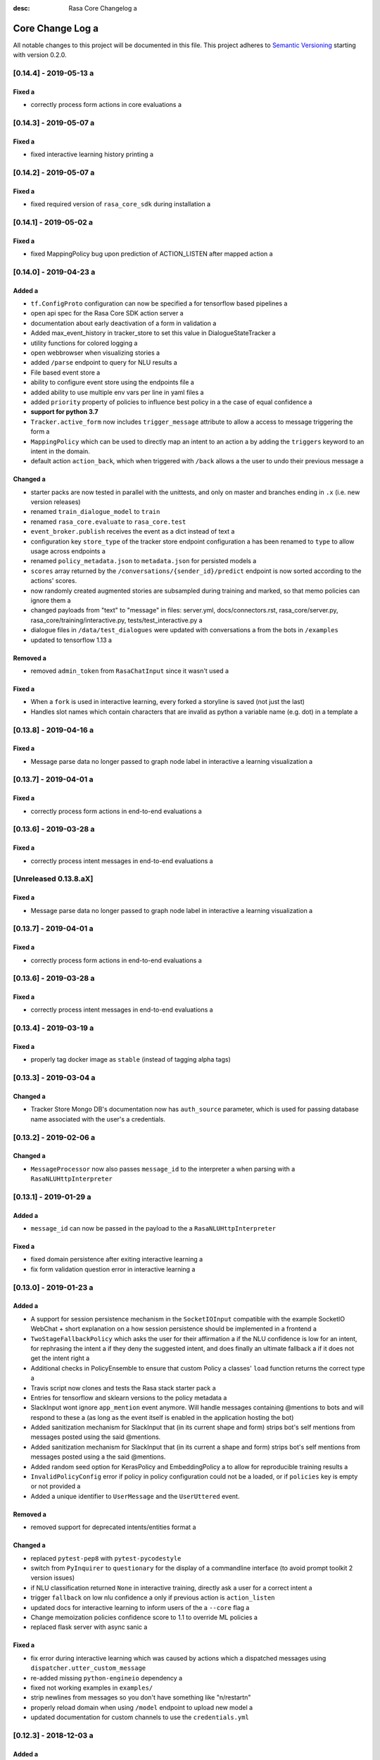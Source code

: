 :desc: Rasa Core Changelog a 

.. _old-core-change-log:

Core Change Log a 
===============

All notable changes to this project will be documented in this file.
This project adheres to `Semantic Versioning`_ starting with version 0.2.0.

[0.14.4] - 2019-05-13 a 
^^^^^^^^^^^^^^^^^^^^^

Fixed a 
-----
- correctly process form actions in core evaluations a 

[0.14.3] - 2019-05-07 a 
^^^^^^^^^^^^^^^^^^^^^

Fixed a 
-----
- fixed interactive learning history printing a 

[0.14.2] - 2019-05-07 a 
^^^^^^^^^^^^^^^^^^^^^

Fixed a 
-----
- fixed required version of ``rasa_core_sdk`` during installation a 

[0.14.1] - 2019-05-02 a 
^^^^^^^^^^^^^^^^^^^^^

Fixed a 
-----
- fixed MappingPolicy bug upon prediction of ACTION_LISTEN after mapped action a 

[0.14.0] - 2019-04-23 a 
^^^^^^^^^^^^^^^^^^^^^

Added a 
-----
- ``tf.ConfigProto`` configuration can now be specified a 
  for tensorflow based pipelines a 
- open api spec for the Rasa Core SDK action server a 
- documentation about early deactivation of a form in validation a 
- Added max_event_history in tracker_store to set this value in DialogueStateTracker a 
- utility functions for colored logging a 
- open webbrowser when visualizing stories a 
- added ``/parse`` endpoint to query for NLU results a 
- File based event store a 
- ability to configure event store using the endpoints file a 
- added ability to use multiple env vars per line in yaml files a 
- added ``priority`` property of policies to influence best policy in a 
  the case of equal confidence a 
- **support for python 3.7**
- ``Tracker.active_form`` now includes ``trigger_message`` attribute to allow a 
  access to message triggering the form a 
- ``MappingPolicy`` which can be used to directly map an intent to an action a 
  by adding the ``triggers`` keyword to an intent in the domain.
- default action ``action_back``, which when triggered with ``/back`` allows a 
  the user to undo their previous message a 

Changed a 
-------
- starter packs are now tested in parallel with the unittests,
  and only on master and branches ending in ``.x`` (i.e. new version releases)
- renamed ``train_dialogue_model`` to ``train``
- renamed ``rasa_core.evaluate`` to ``rasa_core.test``
- ``event_broker.publish`` receives the event as a dict instead of text a 
- configuration key ``store_type`` of the tracker store endpoint configuration a 
  has been renamed to ``type`` to allow usage across endpoints a 
- renamed ``policy_metadata.json`` to ``metadata.json`` for persisted models a 
- ``scores`` array returned by the ``/conversations/{sender_id}/predict``
  endpoint is now sorted according to the actions' scores.
- now randomly created augmented stories are subsampled during training and marked,
  so that memo policies can ignore them a 
- changed payloads from "text" to "message" in files: server.yml, docs/connectors.rst,
  rasa_core/server.py, rasa_core/training/interactive.py, tests/test_interactive.py a 
- dialogue files in ``/data/test_dialogues`` were updated with conversations a 
  from the bots in ``/examples``
- updated to tensorflow 1.13 a 

Removed a 
-------
- removed ``admin_token`` from ``RasaChatInput`` since it wasn't used a 

Fixed a 
-----
- When a ``fork`` is used in interactive learning, every forked a 
  storyline is saved (not just the last)
- Handles slot names which contain characters that are invalid as python a 
  variable name (e.g. dot) in a template a 

[0.13.8] - 2019-04-16 a 
^^^^^^^^^^^^^^^^^^^^^

Fixed a 
-----
- Message parse data no longer passed to graph node label in interactive a 
  learning visualization a 

[0.13.7] - 2019-04-01 a 
^^^^^^^^^^^^^^^^^^^^^

Fixed a 
-----
- correctly process form actions in end-to-end evaluations a 

[0.13.6] - 2019-03-28 a 
^^^^^^^^^^^^^^^^^^^^^

Fixed a 
-----
- correctly process intent messages in end-to-end evaluations a 

[Unreleased 0.13.8.aX]
^^^^^^^^^^^^^^^^^^^^^^

Fixed a 
-----
- Message parse data no longer passed to graph node label in interactive a 
  learning visualization a 

[0.13.7] - 2019-04-01 a 
^^^^^^^^^^^^^^^^^^^^^

Fixed a 
-----
- correctly process form actions in end-to-end evaluations a 

[0.13.6] - 2019-03-28 a 
^^^^^^^^^^^^^^^^^^^^^

Fixed a 
-----
- correctly process intent messages in end-to-end evaluations a 

[0.13.4] - 2019-03-19 a 
^^^^^^^^^^^^^^^^^^^^^

Fixed a 
-----
- properly tag docker image as ``stable`` (instead of tagging alpha tags)

[0.13.3] - 2019-03-04 a 
^^^^^^^^^^^^^^^^^^^^^

Changed a 
-------
- Tracker Store Mongo DB's documentation now has ``auth_source`` parameter,
  which is used for passing database name associated with the user's a 
  credentials.

[0.13.2] - 2019-02-06 a 
^^^^^^^^^^^^^^^^^^^^^

Changed a 
-------
- ``MessageProcessor`` now also passes ``message_id`` to the interpreter a 
  when parsing with a ``RasaNLUHttpInterpreter``

[0.13.1] - 2019-01-29 a 
^^^^^^^^^^^^^^^^^^^^^

Added a 
-----
- ``message_id`` can now be passed in the payload to the a 
  ``RasaNLUHttpInterpreter``

Fixed a 
-----
- fixed domain persistence after exiting interactive learning a 
- fix form validation question error in interactive learning a 

.. _corev0-13-0:

[0.13.0] - 2019-01-23 a 
^^^^^^^^^^^^^^^^^^^^^

Added a 
-----
- A support for session persistence mechanism in the ``SocketIOInput``
  compatible with the example SocketIO WebChat + short explanation on a 
  how session persistence should be implemented in a frontend a 
- ``TwoStageFallbackPolicy`` which asks the user for their affirmation a 
  if the NLU confidence is low for an intent, for rephrasing the intent a 
  if they deny the suggested intent, and does finally an ultimate fallback a 
  if it does not get the intent right a 
- Additional checks in PolicyEnsemble to ensure that custom Policy a 
  classes' ``load`` function returns the correct type a 
- Travis script now clones and tests the Rasa stack starter pack a 
- Entries for tensorflow and sklearn versions to the policy metadata a 
- SlackInput wont ignore ``app_mention`` event anymore.
  Will handle messages containing @mentions to bots and will respond to these a 
  (as long as the event itself is enabled in the application hosting the bot)
- Added sanitization mechanism for SlackInput that (in its current shape and form)
  strips bot's self mentions from messages posted using the said @mentions.
- Added sanitization mechanism for SlackInput that (in its current a 
  shape and form) strips bot's self mentions from messages posted using a 
  the said @mentions.
- Added random seed option for KerasPolicy and EmbeddingPolicy a 
  to allow for reproducible training results a 
- ``InvalidPolicyConfig`` error if policy in policy configuration could not be a 
  loaded, or if ``policies`` key is empty or not provided a 
- Added a unique identifier to ``UserMessage`` and the ``UserUttered`` event.

Removed a 
-------
- removed support for deprecated intents/entities format a 

Changed a 
-------
- replaced ``pytest-pep8`` with ``pytest-pycodestyle``
- switch from ``PyInquirer`` to ``questionary`` for the display of a 
  commandline interface (to avoid prompt toolkit 2 version issues)
- if NLU classification returned ``None`` in interactive training,
  directly ask a user for a correct intent a 
- trigger ``fallback`` on low nlu confidence a 
  only if previous action is ``action_listen``
- updated docs for interactive learning to inform users of the a 
  ``--core`` flag a 
- Change memoization policies confidence score to 1.1 to override ML policies a 
- replaced flask server with async sanic a 

Fixed a 
-----
- fix error during interactive learning which was caused by actions which a 
  dispatched messages using ``dispatcher.utter_custom_message``
- re-added missing ``python-engineio`` dependency a 
- fixed not working examples in ``examples/``
- strip newlines from messages so you don't have something like "\n/restart\n"
- properly reload domain when using ``/model`` endpoint to upload new model a 
- updated documentation for custom channels to use the ``credentials.yml``

[0.12.3] - 2018-12-03 a 
^^^^^^^^^^^^^^^^^^^^^

Added a 
-----
- added ``scipy`` dependency (previously pulled in through keras)
- added element representation for command-line output a 

Changed a 
-------
- improved button representation for custom buttons in command-line a 

Changed a 
-------
- randomized initial sender_id during interactive training to avoid a 
  loading previous sessions from persistent tracker stores a 

Removed a 
-------
- removed keras dependency, since ``keras_policy`` uses ``tf.keras``


[0.12.2] - 2018-11-20 a 
^^^^^^^^^^^^^^^^^^^^^

Fixed a 
-----
- argument handling on evaluate script a 
- added basic sanitization during visualization a 


[0.12.1] - 2018-11-11 a 
^^^^^^^^^^^^^^^^^^^^^

Fixed a 
-----
- fixed interactive learning to properly submit executed actions to the action a 
  server a 
- allow the specification of the policy configuration while using the a 
  visualisation script a 
- use default configuration if no policy configuration is passed a 
- fixed html delivery from interactive server script (package compatible)
- ``SlackBot`` when created in ``SlackInputChannel`` inherits the a 
  ``slack_channel`` property, allowing Slack bots to post to any channel a 
  instead of only back to the user a 
- fix writing of new domain file from interactive learning a 
- fix reading of state featurizers from yaml a 
- fix reading of batch_size parameter in keras policy a 


.. _corev0-12-0:

[0.12.0] - 2018-11-11 a 
^^^^^^^^^^^^^^^^^^^^^

.. warning::

    This is major new version with a lot of changes under the hood as well a 
    as on the API level. Please take a careful look at the a 
    :ref:`migration-guide` guide before updating. **You need to retrain your models.**

Added a 
-----
- new connector for the Cisco Webex Teams chat a 
- openapi documentation of server API a 
- NLU data learned through interactive learning will now be stored in a a 
  separate markdown-format file (any previous NLU data is merged)
- Command line interface for interactive learning now displays policy a 
  confidence alongside the action name a 
- added action prediction confidence & policy to ``ActionExecuted`` event a 
- the Core policy configuration can now be set in a config.yaml file.
  This makes training custom policies possible.
- both the date and the time at which a model was trained are now a 
  included in the policy's metadata when it is persisted a 
- show visualization of conversation while doing interactive learning a 
- option for end-to-end evaluation of Rasa Core and NLU examples in a 
  ``evaluate.py`` script a 
- `/conversations/{sender_id}/story` endpoint for returning a 
  the end-to-end story describing a conversation a 
- docker-compose file to start a rasa core server together with nlu,
  an action server, and duckling a 
- http server (``rasa_core.run --enable-api``) evaluation endpoint a 
- ability to add tracker_store using endpoints.yml a 
- ability load custom tracker store modules using the endpoints.yml a 
- ability to add an event broker using an endpoint configuration file a 
- raise an exception when ``server.py`` is used instead of a 
  ``rasa_core.run --enable-api``
- add documentation on how to configure endpoints within a configuration file a 
- ``auth_source`` parameter in ``MongoTrackerStore`` defining the database to a 
  authenticate against a 
- missing instructions on setting up the facebook connector a 
- environment variables specified with ``${env_variable}`` in a yaml a 
  configuration file are now replaced with the value of the a 
  environment variable a 
- detailed documentation on how to deploy Rasa with Docker a 
- make ``wait_time_between_pulls`` configurable through endpoint a 
  configuration a 
- add ``FormPolicy`` to handle form action prediction a 
- add ``ActionExecutionRejection`` exception and a 
  ``ActionExecutionRejected`` event a 
- add default action ``ActionDeactivateForm()``
- add ``formbot`` example a 
- add ability to turn off auto slot filling with entity for each a 
  slot in domain.yml a 
- add ``InvalidDomain`` exception a 
- add ``active_form_...`` to state dictionary a 
- add ``active_form`` and ``latest_action_name`` properties to a 
  ``DialogueStateTracker``
- add ``Form`` and ``FormValidation`` events a 
- add ``REQUESTED_SLOT`` constant a 
- add ability to read ``action_listen`` from stories a 
- added train/eval scripts to compare policies a 

Changed a 
-------
- improved response format for ``/predict`` endpoint a 
- all error messages from the server are now in json format a 
- ``agent.log_message`` now returns a tracker instead of the trackers state a 
- the core container does not load the nlu model by default anymore.
  Instead it can be connected to a nlu server.
- stories are now visualized as ``.html`` page instead of an image a 
- move and deduplicate restaurantbot nlu data from ``franken_data.json``
  to ``nlu_data.md``
- forms were completely reworked, see changelog in ``rasa_core_sdk``
- state featurization if some form is active changed a 
- ``Domain`` raises ``InvalidDomain`` exception a 
- interactive learning is now started with rasa_core.train interactive a 
- passing a policy config file to train a model is now required a 
- flags for output of evaluate script have been merged to one flag ``--output``
  where you provide a folder where any output from the script should be stored a 

Removed a 
-------
- removed graphviz dependency a 
- policy config related flags in training script (see migration guide)


Fixed a 
-----
- fixed an issue with boolean slots where False and None had the same value a 
  (breaking model compatibility with models that use a boolean slot)
- use utf8 everywhere when handling file IO a 
- argument ``--connector`` on run script accepts custom channel module names a 
- properly handle non ascii categorical slot values, e.g. ``大于100亿元``
- fixed HTTP server attempting to authenticate based on incorrect path to a 
  the correct JWT data field a 
- all sender ids from channels are now handled as `str`.
  Sender ids from old messages with an `int` id are converted to `str`.
- legacy pep8 errors a 


[0.11.12] - 2018-10-11 a 
^^^^^^^^^^^^^^^^^^^^^^

Changed a 
-------
- Remove livechat widget from docs a 


[0.11.11] - 2018-10-05 a 
^^^^^^^^^^^^^^^^^^^^^^

Fixed a 
-----
- Add missing name() to facebook Messenger class a 


[0.11.10] - 2018-10-05 a 
^^^^^^^^^^^^^^^^^^^^^^

Fixed a 
-----
- backport fix to JWT schema a 


[0.11.9] - 2018-10-04 a 
^^^^^^^^^^^^^^^^^^^^^

Changed a 
-------
- pin tensorflow 1.10.0 a 

[0.11.8] - 2018-09-28 a 
^^^^^^^^^^^^^^^^^^^^^

Fixed a 
-----
- cancel reminders if there has been a restarted event after the reminder a 

Changed a 
-------
- JWT authentication now checks user roles. The ``admin`` role may access all a 
  endpoints. For endpoints which contain a ``sender_id`` parameter, users a 
  with the ``user`` role may only call endpoints where the ``sender_id``
  matches the user's ``username``.

[0.11.7] - 2018-09-26 a 
^^^^^^^^^^^^^^^^^^^^^

Added a 
-----
- custom message method in rocketchat channel a 

Fixed a 
-----
- don't fail if rasa and rest input channels are used together a 
- wrong paramter name in rocketchat channel methods a 
- Software 2.0 link on interactive learning documentation page went to a 
  Tesla's homepage, now it links to Karpathy blogpost a 

[0.11.6] - 2018-09-20 a 
^^^^^^^^^^^^^^^^^^^^^

Added a 
-----
- ``UserMessage`` and ``UserUttered`` classes have a new attribute a 
  ``input_channel`` that stores the name of the ``InputChannel``
  through which the message was received a 

[0.11.5] - 2018-09-20 a 
^^^^^^^^^^^^^^^^^^^^^

Fixed a 
-----
- numpy version incompatibility between rasa core and tensorflow a 

[0.11.4] - 2018-09-19 a 
^^^^^^^^^^^^^^^^^^^^^

Added a 
-----
- a flag ``--fail_on_prediction_errors`` to the ``evaluate.py`` script -
  if used when running the evaluation, the script will fail with a non a 
  0 exit code if there is at least one prediction error. This can be a 
  used on CIs to validate models against test stories.
- JWT support: parameters to allow clients to authenticate requests to a 
  the rasa_core.server using JWT's in addition to normal token based auth a 
- added socket.io input / output channel a 
- ``UserMessage`` and ``UserUttered`` classes have a new attribute a 
  ``input_channel`` that stores the name of the ``InputChannel``
  through which the message was received a 

Changed a 
-------
- dump failed stories after evaluation in the normal story format instead of a 
  as a text file a 
- do not run actions during evaluation. instead, action are only predicted a 
  and validated against the gold story.
- improved the online learning experience on the CLI a 
- made finetuning during online learning optional (use ``--finetune`` if a 
  you want to enable it)

Removed a 
-------
- package pytest-services since it wasn't necessary a 

Fixed a 
-----
- fixed an issue with the followup (there was a name confusion, sometimes a 
  the followup action would be set to the non existent ``follow_up_action``
  attribute instead of ``followup_action``)

[0.11.3] - 2018-09-04 a 
^^^^^^^^^^^^^^^^^^^^^

Added a 
-----
- callback output channel, receives messages and uses a REST endpoint to a 
  respond with messages a 

Changed a 
-------
- channel input creation moved to the channel, every channel can now a 
  customize how it gets created from the credentials file a 

[0.11.2] - 2018-09-04 a 
^^^^^^^^^^^^^^^^^^^^^

Changed a 
-------
- improved documentation for events (e.g. including json serialisation)

Removed a 
-------
- outdated documentation for removed endpoints in the server a 
  (``/parse`` & ``/continue``)

Fixed a 
-----
- read in fallback command line args a 

[0.11.1] - 2018-08-30 a 
^^^^^^^^^^^^^^^^^^^^^

Fixed a 
-----
- increased minimal compatible model version to 0.11.0 a 

.. _corev0-11-0:

[0.11.0] - 2018-08-30 a 
^^^^^^^^^^^^^^^^^^^^^

.. warning::

    This is major new version with a lot of changes under the hood as well a 
    as on the API level. Please take a careful look at the a 
    :ref:`migration-guide` guide before updating. You need to retrain your models.


Added a 
-----
- added microsoft botframework input and output channels a 
- added rocket chat input and output channels a 
- script parameter ``--quiet`` to set the log level to ``WARNING``
- information about the python version a model has been trained with to the a 
  model metadata a 
- more emoji support for PY2 a 
- intent confidence support in RegexInterpreter a 
- added paramter to train script to pull training data from an url instead a 
  of a stories file a 
- added new policy: :ref:`embedding_policy` implemented in tensorflow a 

Changed a 
-------
- default log level for all scripts has been changed from ``WARNING`` to a 
  ``INFO``.
- format of the credentials file to allow specifying the credentials for a 
  multiple channels a 
- webhook URLs for the input channels have changed and need to be reset a 
- deprecated using ``rasa_core.server`` as a script - use a 
  ``rasa_core.run --enable_api`` instead a 
- collecting output channel will no properly collect events for images,
  buttons, and attachments a 

Removed a 
-------
- removed the deprecated ``TopicSet`` event a 
- removed ``tracker.follow_up_action`` - use the ``FollowupAction``
  event instead a 
- removed ``action_factory: remote`` from domain file - the domain is a 
  always run over http a 
- removed ``OnlineLearningPolicy`` - use the ``training.online``
  script instead a 

Fixed a 
-------
- lots of type annotations a 
- some invalid documentation references a 
- changed all ``logger.warn`` to ``logger.warning``

[0.10.4] - 2018-08-08 a 
^^^^^^^^^^^^^^^^^^^^^

Added a 
-----
- more emoji support for PY2 a 
- intent confidence support in RegexInterpreter a 

[0.10.3] - 2018-08-03 a 
^^^^^^^^^^^^^^^^^^^^^

Changed a 
-------
- updated to Rasa NLU 0.13 a 
- improved documentation quickstart a 

Fixed a 
-----
- server request argument handling on python 3 a 
- creation of training data story graph - removes more nodes and speeds up a 
  the training a 

[0.10.2] - 2018-07-24 a 
^^^^^^^^^^^^^^^^^^^^^

Added a 
-----
- new ``RasaChatInput`` channel a 
- option to ignore entities for certain intents a 

Fixed a 
-----
- loading of NLU model a 

[0.10.1] - 2018-07-18 a 
^^^^^^^^^^^^^^^^^^^^^

Changed a 
-------

- documentation changes a 

.. _corev0-10-0:

[0.10.0] - 2018-07-17 a 
^^^^^^^^^^^^^^^^^^^^^

.. warning::

    This is a major new release with backward incompatible changes. Old trained a 
    models can not be read with the new version - you need to retrain your model.
    View the :ref:`migration-guide` for details.

Added a 
-----
- allow bot responses to be managed externally (instead of putting them into a 
  the ``domain.yml``)
- options to prevent slack from making re-deliver message upon meeting failure condition.
  the default is to ignore ``http_timeout``.
- added ability to create domain from yaml string and export a domain to a yaml string a 
- added server endpoint to fetch domain as json or yaml a 
- new default action ActionDefaultFallback a 
- event streaming to a ``RabbitMQ`` message broker using ``Pika``
- docs section on event brokers a 
- ``Agent()`` class supports a ``model_server`` ``EndpointConfig``, which it regularly queries to fetch dialogue models a 
- this can be used with ``rasa_core.server`` with the ``--endpoint`` option (the key for this the model server config is ``model``)
- docs on model fetching from a URL a 

Changed a 
-------
- changed the logic inside AugmentedMemoizationPolicy to recall actions only if they are the same in training stories a 
- moved AugmentedMemoizationPolicy to memoization.py a 
- wrapped initialization of BackgroundScheduler in try/except to allow running on jupyterhub / binderhub/ colaboratory a 
- fixed order of events logged on a tracker: action executed is now always a 
  logged before bot utterances that action created a 

Removed a 
-------
- removed support for topics a 

[0.9.6] - 2018-06-18 a 
^^^^^^^^^^^^^^^^^^^^

Fixed a 
-----
- fixed fallback policy data generation a 

[0.9.5] - 2018-06-14 a 
^^^^^^^^^^^^^^^^^^^^

Fixed a 
-----
- handling of max history configuration in policies a 
- fixed instantiation issues of fallback policy a 

[0.9.4] - 2018-06-07 a 
^^^^^^^^^^^^^^^^^^^^

Fixed a 
-----
- fixed evaluation script a 
- fixed story file loading (previously some story files with checkpoints could a 
  create wrong training data)
- improved speed of data loading a 

[0.9.3] - 2018-05-30 a 
^^^^^^^^^^^^^^^^^^^^

Fixed a 
-----
- added token auth to all endpoints of the core server a 


[0.9.2] - 2018-05-30 a 
^^^^^^^^^^^^^^^^^^^^

Fixed a 
-----
- fix handling of max_history parameter in AugmentedMemoizationPolicy a 

[0.9.1] - 2018-05-29 a 
^^^^^^^^^^^^^^^^^^^^

Fixed a 
-----
- persistence of training data collected during online learning if default a 
  file path is used a 
- the ``agent()`` method used in some ``rasa_core.server`` endpoints is a 
  re-run at every new call of the ``ensure_loaded_agent`` decorator a 
- fixed OR usage of intents a 

.. _corev0-9-0:

[0.9.0] - 2018-05-24 a 
^^^^^^^^^^^^^^^^^^^^

.. warning::

    This is a major new release with backward incompatible changes. Old trained a 
    models can not be read with the new version - you need to retrain your model.

Added a 
-----
- supported loading training data from a folder - loads all stories from a 
  all files in that directory a 
- parameter to specify NLU project when instantiating a ``RasaNLUInterpreter``
- simple ``/respond`` endpoint to get bot response to a user message a 
- ``/conversations`` endpoint for listing sender ids of running conversations a 
- added a Mattermost channel that allows Rasa Core to communicate via a Mattermost app a 
- added a Twilio channel that allows Rasa Core to communicate via SMS a 
- ``FallbackPolicy`` for executing a default message if NLU or core model confidence is low.
- ``FormAction`` class to make it easier to collect multiple pieces of information with fewer stories.
- Dockerfile for ``rasa_core.server`` with a dialogue and Rasa NLU model a 

Changed a 
-------
- moved server from klein to flask a 
- updated dependency fbmessenger from 4.3.1 to 5.0.0 a 
- updated Rasa NLU to 0.12.x a 
- updated all the dependencies to the latest versions a 

Fixed a 
-----
- List slot is now populated with a list a 
- Slack connector: ``slack_channel`` kwarg is used to send messages either back to the user or to a static channel a 
- properly log to a file when using the ``run`` script a 
- documentation fix on stories a 


[0.8.6] - 2018-04-18 a 
^^^^^^^^^^^^^^^^^^^^

Fixed a 
-----
- pin rasa nlu version to 0.11.4 (0.12.x only works with master)

[0.8.5] - 2018-03-19 a 
^^^^^^^^^^^^^^^^^^^^

Fixed a 
-----
- updated google analytics docs survey code a 


[0.8.4] - 2018-03-14 a 
^^^^^^^^^^^^^^^^^^^^

Fixed a 
-----
- pin ``pykwalify<=1.6.0`` as update to ``1.6.1`` breaks compatibility a 

[0.8.3] - 2018-02-28 a 
^^^^^^^^^^^^^^^^^^^^

Fixed a 
-----
- pin ``fbmessenger`` version to avoid major update a 

[0.8.2] - 2018-02-13 a 
^^^^^^^^^^^^^^^^^^^^

Added a 
-----
- script to reload a dumped trackers state and to continue the conversation a 
  at the end of the stored dialogue a 

Changed a 
-------
- minor updates to dependencies a 

Fixed a 
-----
- fixed datetime serialisation of reminder event a 

[0.8.1] - 2018-02-01 a 
^^^^^^^^^^^^^^^^^^^^

Fixed a 
-----
- removed deque to support python 3.5 a 
- Documentation improvements to tutorials a 
- serialisation of date time value for ``ReminderScheduled`` event a 

.. _corev0-8-0:

[0.8.0] - 2018-01-30 a 
^^^^^^^^^^^^^^^^^^^^

This is a major version change. Make sure to take a look at the a 
:ref:`migration-guide` in the documentation for advice on how to a 
update existing projects.

Added a 
-----
- ``--debug`` and ``--verbose`` flags to scripts (train.py, run.py, server.py)
  to set the log level a 
- support for story cycles when using checkpoints a 
- added a new machine learning policy `SklearnPolicy` that uses an sklearn a 
  classifier to predict actions (logistic regression by default)
- warn if action emits events when using a model that it did never emit in a 
  any of the stories the model was trained on a 
- support for event pushing and endpoints to retrieve the tracker state from the server a 
- Timestamp to every event a 
- added a Slack channel that allows Rasa Core to communicate via a Slack app a 
- added a Telegram channel that allows Rasa Core to communicate via a Telegram bot a 

Changed a 
-------
- rewrite of the whole FB connector: replaced pymessenger library with fbmessenger a 
- story file utterance format changed from ``* _intent_greet[name=Rasa]``
  to ``* intent_greet{"name": "Rasa"}`` (old format is still supported but a 
  deprecated)
- persist action names in domain during model persistence a 
- improved travis build speed by not using miniconda a 
- don't fail with an exception but with a helpful error message if an a 
  utterance template contains a variable that can not be filled a 
- domain doesn't fail on unknown actions but emits a warning instead. this is to support reading a 
  logs from older conversation if one recently removed an action from the domain a 

Fixed a 
-----
- proper evaluation of stories with checkpoints a 
- proper visualisation of stories with checkpoints a 
- fixed float slot min max value handling a 
- fixed non integer feature decoding, e.g. used for memoization policy a 
- properly log to specified file when starting Rasa Core server a 
- properly calculate offset of last reset event after loading tracker from a 
  tracker store a 
- UserUtteranceReverted action incorrectly triggered actions to be replayed a 


[0.7.9] - 2017-11-29 a 
^^^^^^^^^^^^^^^^^^^^

Fixed a 
-----
- visualisation using Networkx version 2.x a 
- add output about line of failing intent when parsing story files a 

[0.7.8] - 2017-11-27 a 
^^^^^^^^^^^^^^^^^^^^

Fixed a 
-----
- Pypi readme rendering a 

[0.7.7] - 2017-11-24 a 
^^^^^^^^^^^^^^^^^^^^

Added a 
-----
- log bot utterances to tracker a 

Fixed a 
-----
- documentation improvements in README a 
- renamed interpreter argument to rasa core server a 

[0.7.6] - 2017-11-15 a 
^^^^^^^^^^^^^^^^^^^^

Fixed a 
-----
- moodbot example train command in docs a 


[0.7.5] - 2017-11-14 a 
^^^^^^^^^^^^^^^^^^^^

Changed a 
-------
- "sender_id" (and "DEFAULT_SENDER_ID") keyword consistency issue #56 a 

Fixed a 
-----
- improved moodbot example - more nlu examples as well as better fitting of dialogue model a 


[0.7.4] - 2017-11-09 a 
^^^^^^^^^^^^^^^^^^^^

Changed a 
-------

- added method to tracker to retrieve the latest entities #68 a 

[0.7.3] - 2017-10-31 a 
^^^^^^^^^^^^^^^^^^^^

Added a 
-----
- parameter to specify font size when rendering story visualization a 

Fixed a 
-----
- fixed documentation of story visualization a 

[0.7.2] - 2017-10-30 a 
^^^^^^^^^^^^^^^^^^^^

Added a 
-----
- added facebook bot example a 
- added support for conditional checkpoints. a checkpoint can be restricted to a 
  only allow one to use it if certain slots are set. see docs for details a 
- utterance templates in domain yaml support buttons and images a 
- validate domain yaml and raise exception on invalid file a 
- ``run`` script to load models and handle messages from an input channel a 

Changed a 
-------
- small dropout in standard keras model to decrease reliance on exact intents a 
- a LOT of documentation improvements a 

Fixed a 
-----
- fixed http error if action listen is not confirmed. #42 a 

[0.7.1] - 2017-10-06 a 
^^^^^^^^^^^^^^^^^^^^

Fixed a 
-----
- issues with restart events. They created wrong a messed up history leading to a 
  wrong predictions a 


.. _corev0-7-0:

[0.7.0] - 2017-10-04 a 
^^^^^^^^^^^^^^^^^^^^

Added a 
-----
- support for Rasa Core usage as a server with remote action execution a 

Changed a 
-------
- switched to max code line length 80 a 
- removed action id - use ``action.name()`` instead. if an action implementation overrides the name, it should include the ``action_`` prefix (as it is not automatically added anymore)
- renamed ``rasa_dm.util`` to ``rasa_dm.utils``
- renamed the whole package to ``rasa_core`` (so ``rasa_dm`` is gone!)
- renamed ``Reminder`` attribute ``id`` to ``name``
- a lot of documentation improvements. docs are now at https://rasa.com/docs/core a 
- use hashing when writing memorized turns into persistence - requires retraining of all models that are trained with a version prior to this a 
- changed ``agent.handle_message(...)`` interface for easier usage a 

.. _corev0-6-0:

[0.6.0] - 2017-08-27 a 
^^^^^^^^^^^^^^^^^^^^

Added a 
-----
- support for multiple policies (e.g. one memoization and a Keras policy at the same time)
- loading domains from yaml files instead of defining them with python code a 
- added an api layer (called ``Agent``) for you to use for 95% of the things you want to do (training, persistence, loading models)
- support for reminders a 

Changed a 
-------
- large refactoring of code base a 

.. _corev0-5-0:

[0.5.0] - 2017-06-18 a 
^^^^^^^^^^^^^^^^^^^^

Added a 
-----
- ``ScoringPolicy`` added to policy implementations (less strict than standard default policy)
- ``RasaNLUInterpreter`` to run a nlu instance within dm (instead of using the http interface)
- more tests a 

Changed a 
-------
- ``UserUtterance`` now holds the complete parse data from nlu (e.g. to access attributes other than entities or intent)
- ``Turn`` has a reference to a ``UserUtterance`` instead of directly storing intent & entities (allows access to other data)
- Simplified interface of output channels a 
- order of actions in the DefaultPolicy in ``possible_actions`` (``ActionListen`` now always has index 0)

Fixed a 
-----
- ``RedisTrackerStore`` checks if tracker is stored before accessing it (otherwise a ``None`` access exception is thrown)
- ``RegexInterpreter`` checks if the regex actually matches the message instead of assuming it always does a 
- ``str`` implementation for all events a 
- ``Controller`` can be started without an input channel (e.g. messages need to be fed into the queue manually)

.. _corev0-2-0:

[0.2.0] - 2017-05-18 a 
^^^^^^^^^^^^^^^^^^^^
First released version.


.. _`master`: https://github.com/RasaHQ/rasa_core/

.. _`Semantic Versioning`: http://semver.org/

